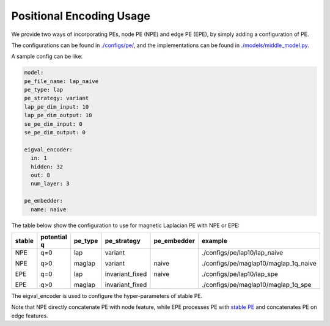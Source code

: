 Positional Encoding Usage
===========================

We provide two ways of incorporating PEs, node PE (NPE) and edge PE (EPE), by simply adding a configuration of PE. 

The configurations can be found in `./configs/pe/ <https://github.com/Graph-COM/Benchmark_for_DGRL_in_Hardwares/tree/main/DGRL_Hardware/configs/pe>`_, and the implementations can be found in `./models/middle_model.py <https://github.com/Graph-COM/Benchmark_for_DGRL_in_Hardwares/blob/main/DGRL_Hardware/models/middle_model.py>`_.


A sample config can be like:

.. code-block:: yaml
  
  model:
  pe_file_name: lap_naive
  pe_type: lap
  pe_strategy: variant
  lap_pe_dim_input: 10
  lap_pe_dim_output: 10
  se_pe_dim_input: 0
  se_pe_dim_output: 0
  
  eigval_encoder:
    in: 1
    hidden: 32
    out: 8
    num_layer: 3

  pe_embedder:
    name: naive
    

The table below show the configuration to use for magnetic Laplacian PE with NPE or EPE:

+--------+-------------+---------+-----------------+-------------+---------------------------------------+
| stable | potential q | pe_type | pe_strategy     | pe_embedder | example                               |
+========+=============+=========+=================+=============+=======================================+
| NPE    | q=0         | lap     | variant         | naive       | ./configs/pe/lap10/lap_naive          |
|        |             |         |                 |             |                                       |
| NPE    | q>0         | maglap  | variant         | naive       | ./configs/pe/maglap10/maglap_1q_naive |
|        |             |         |                 |             |                                       |
| EPE    | q=0         | lap     | invariant_fixed |             | ./configs/pe/lap10/lap_spe            |
|        |             |         |                 |             |                                       |
| EPE    | q>0         | maglap  | invariant_fixed |             | ./configs/pe/maglap10/maglap_1q_spe   |
+--------+-------------+---------+-----------------+-------------+---------------------------------------+


The eigval_encoder is used to configure the hyper-parameters of stable PE.

Note that NPE directly concatenate PE with node feature, while EPE processes PE with `stable PE <https://arxiv.org/abs/2310.02579>`_ and concatenates PE on edge features.
